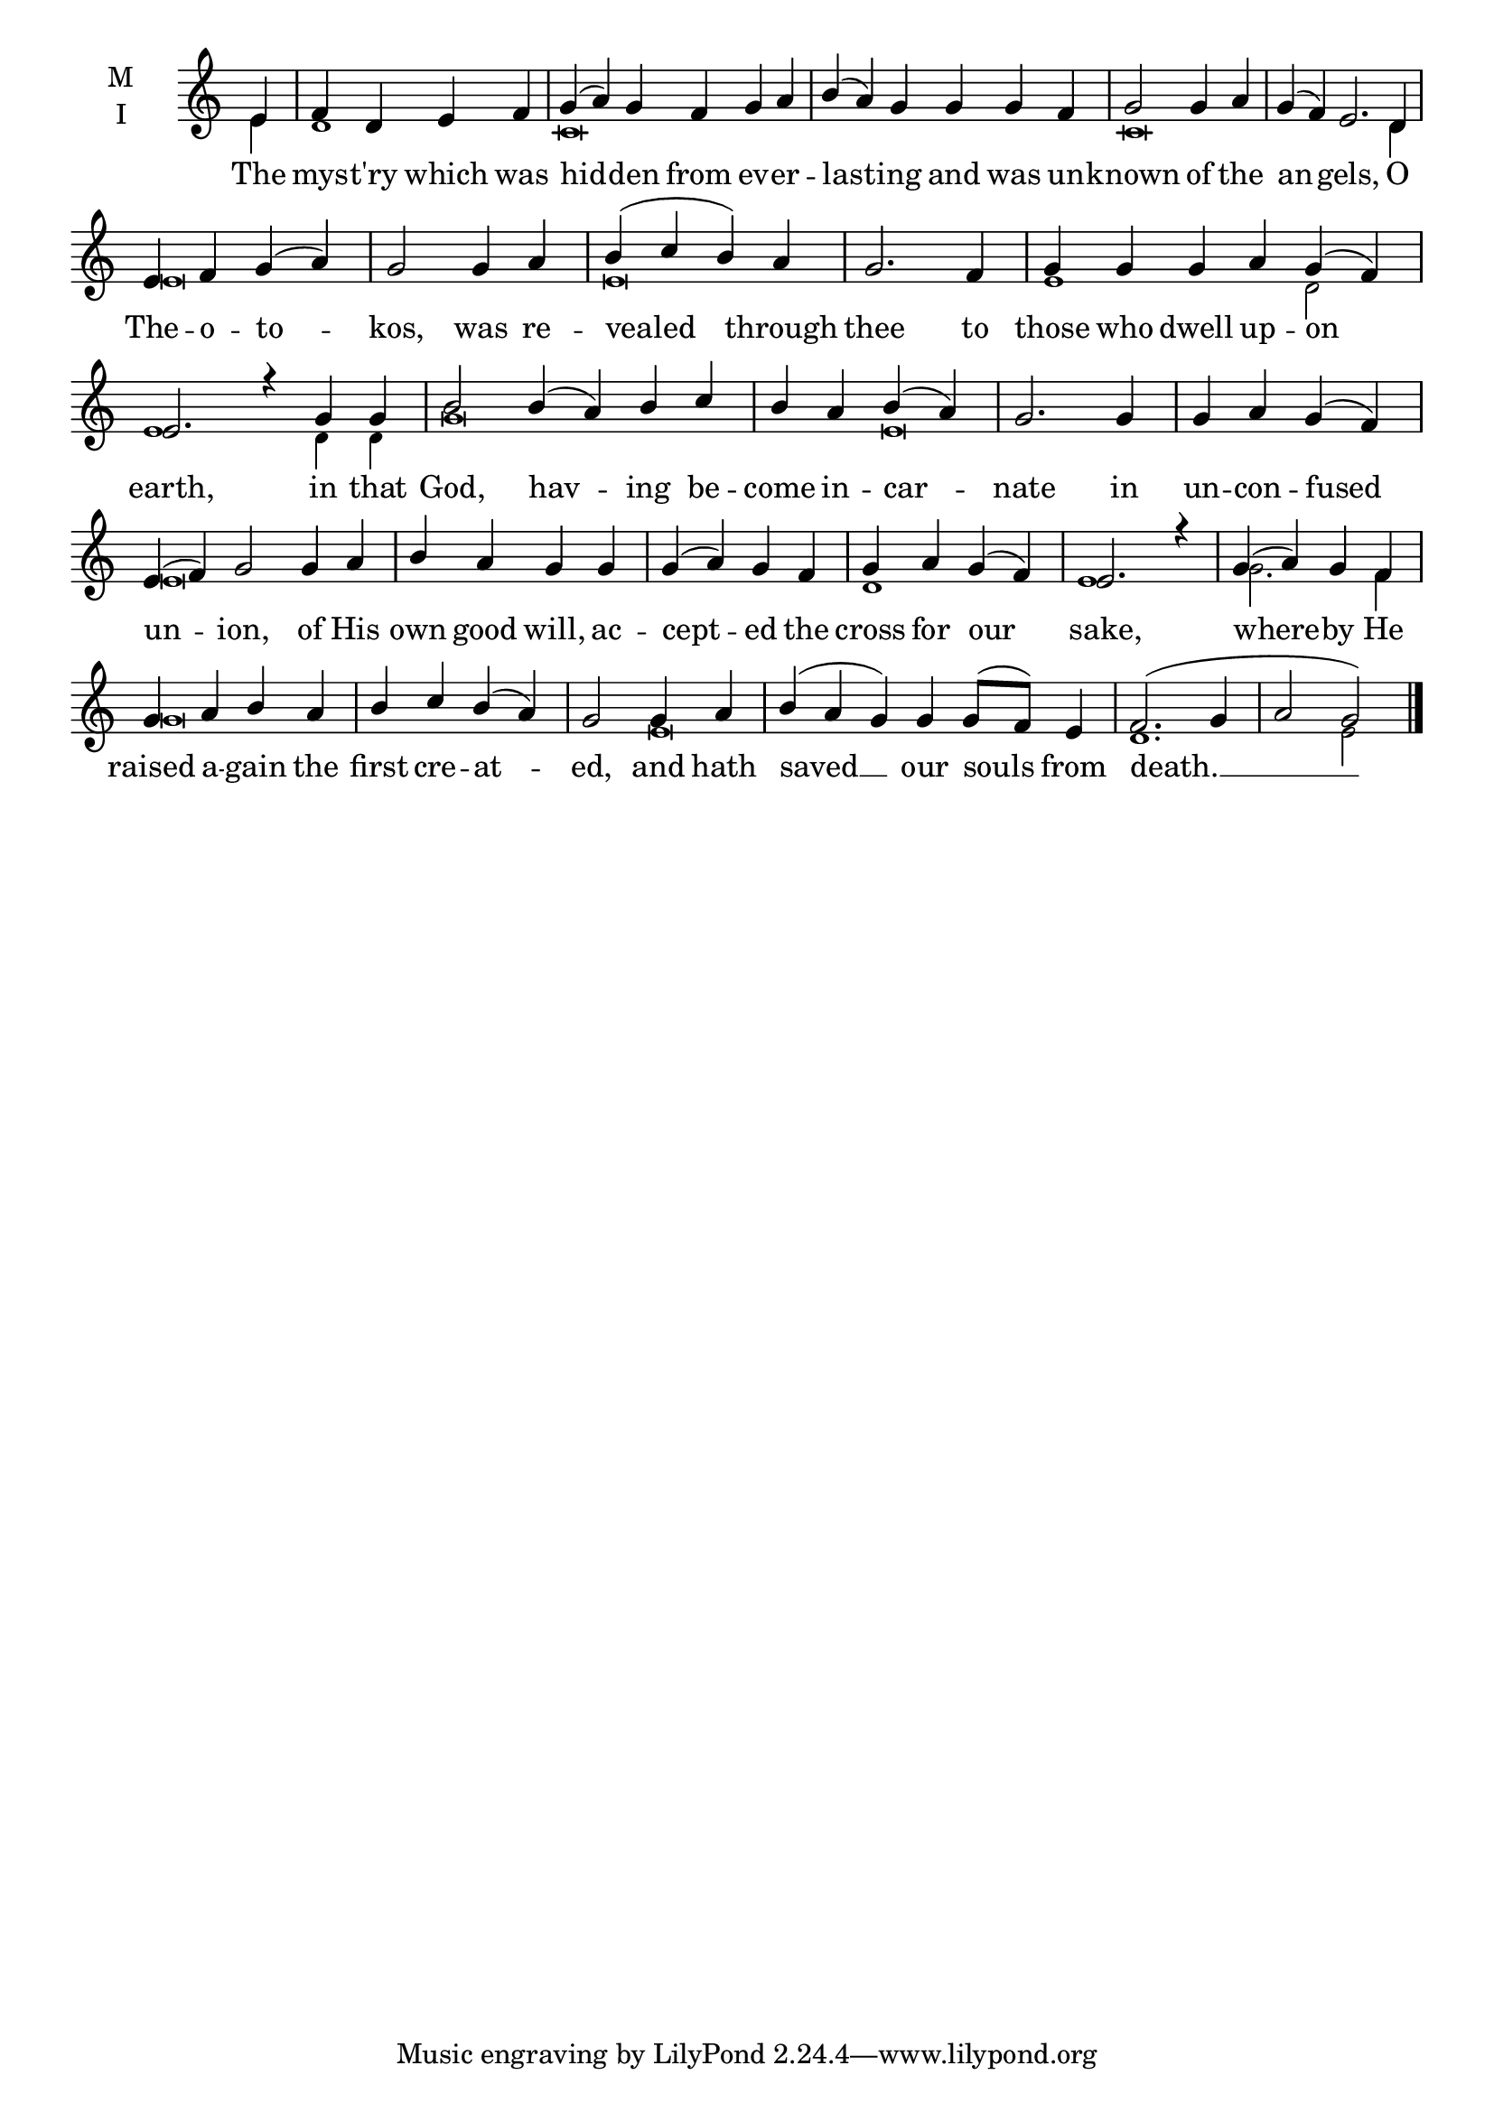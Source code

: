 \version "2.18.2"

fourbm=\set Timing.measureLength = #(ly:make-moment 4/4)
fivebm=\set Timing.measureLength = #(ly:make-moment 5/4)
sixbm= \set Timing.measureLength = #(ly:make-moment 6/4)

global = {
  \time 4/4 % Starts with
  \key c \major
}

lyricText = \lyricmode {
  The mys -- t'ry which was hid -- den from ev -- er -- last -- ing
  and was un -- known of the an -- gels,
  O The -- o -- to -- kos,
  was re -- vealed through thee
  to those who dwell up -- on earth,
  in that God, hav -- ing be -- come in -- car -- nate
  in un -- con -- fused un -- ion,
  of His own good will, ac -- cept -- ed the cross for our sake,
  where -- by He raised a -- gain the first cre -- at -- ed,
  and hath saved __ our souls from death. __
}

melody = \relative g' { \global \partial 4
  e4 | f d e f | \sixbm g( a) g f g a | b( a)
  g g g f | \fourbm g2 g4 a | \sixbm g( f) e2.
  d4 | \fourbm e f g( a) | g2
  g4 a | b ( c b) a | g2. f4 |
  \sixbm g4 g g a g( f) | e2. r4
  g4 g | b2 b4( a) b c | \fourbm b a b( a) | g2.
  g4 | g4 a g( f) | \sixbm e( f) g2
  g4 a | \fourbm b a g g | g( a) g f | g a g( f) | e2. r4 |
  g4( a) g f | g a b a | b c b( a) | g2
  g4 a | \sixbm b( a g) g g8( f) e4 | \fourbm f2.( g4 | a2 g2) \bar"|."
}

ison = \relative c' { \global \tiny
  e4 d1 c\breve
  s1 c\breve s4
  d4 e\breve e
  e1 d2 e1
  d4 d g\breve e\breve
  s2 e\breve s1. d1 e1
  g2. f4 g\breve s2
  e\breve d1. e2
}

\score {
  \new ChoirStaff <<
    \new Staff \with {
      midiInstrument = "choir aahs"
      instrumentName = \markup \center-column { M I }
    } <<
      \new Voice = "melody" { \voiceOne \melody }
      \new Voice = "ison" { \voiceTwo \ison }
    >>
    \new Lyrics \with {
      \override VerticalAxisGroup #'staff-affinity = #CENTER
    } \lyricsto "melody" \lyricText

  >>
  \layout {
    \context {
      \Staff
      \remove "Time_signature_engraver"
    }
    \context {
      \Score
      \omit BarNumber
    }
  }
  \midi { \tempo 4 = 200
          \context {
            \Voice
            \remove "Dynamic_performer"
    }
  }
}
